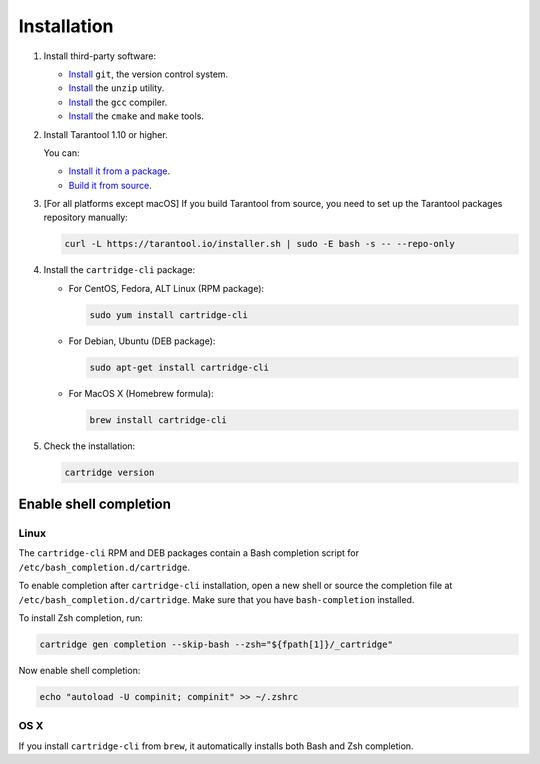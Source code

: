 Installation
============

1. Install third-party software:

   * `Install <https://git-scm.com/book/en/v2/Getting-Started-Installing-Git>`__
     ``git``, the version control system.

   * `Install <https://linuxize.com/post/how-to-unzip-files-in-linux/>`__
     the ``unzip`` utility.

   * `Install <https://gcc.gnu.org/install/>`__
     the ``gcc`` compiler.

   * `Install <https://cmake.org/install/>`__
     the ``cmake`` and ``make`` tools.


2. Install Tarantool 1.10 or higher.

   You can:

   * `Install it from a package <https://www.tarantool.io/en/download/>`__.
   * `Build it from source <https://www.tarantool.io/en/doc/latest/dev_guide/building_from_source/>`__.

3. [For all platforms except macOS] If you build Tarantool from source,
   you need to set up the Tarantool packages repository manually:

   .. code-block:: bash

       curl -L https://tarantool.io/installer.sh | sudo -E bash -s -- --repo-only

4. Install the ``cartridge-cli`` package:

   * For CentOS, Fedora, ALT Linux (RPM package):

     .. code-block:: bash

         sudo yum install cartridge-cli

   * For Debian, Ubuntu (DEB package):

     .. code-block:: bash

         sudo apt-get install cartridge-cli

   * For MacOS X (Homebrew formula):

     .. code-block:: bash

         brew install cartridge-cli

5. Check the installation:

   .. code-block:: bash

      cartridge version

Enable shell completion
-----------------------

Linux
~~~~~

The ``cartridge-cli`` RPM and DEB packages contain a Bash completion script
for ``/etc/bash_completion.d/cartridge``.

To enable completion after ``cartridge-cli`` installation, open a new shell or
source the completion file at ``/etc/bash_completion.d/cartridge``.
Make sure that you have ``bash-completion`` installed.

To install Zsh completion, run:

.. code-block:: bash

    cartridge gen completion --skip-bash --zsh="${fpath[1]}/_cartridge"

Now enable shell completion:

.. code-block:: bash

    echo "autoload -U compinit; compinit" >> ~/.zshrc

OS X
~~~~

If you install ``cartridge-cli`` from ``brew``, it automatically installs both
Bash and Zsh completion.
